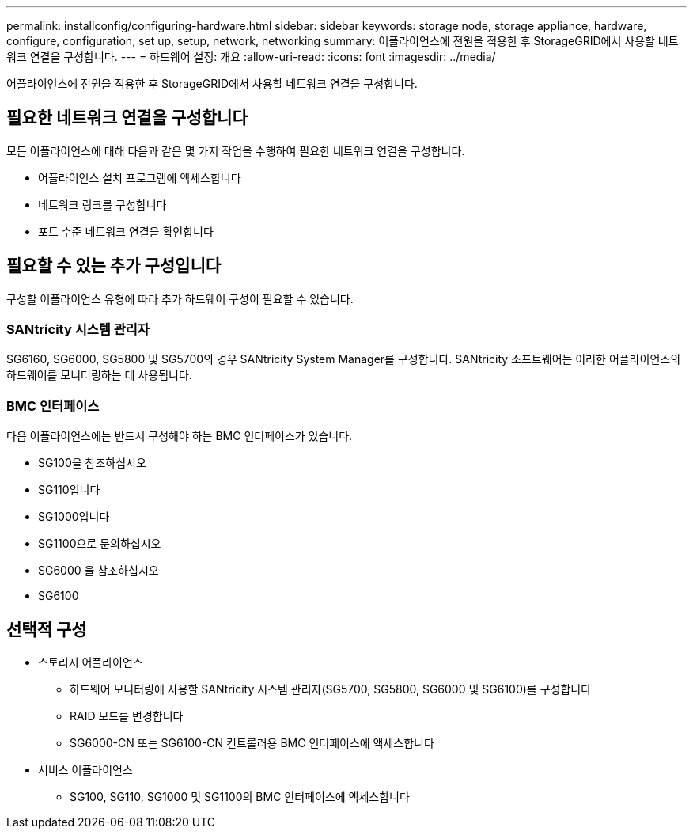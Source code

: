 ---
permalink: installconfig/configuring-hardware.html 
sidebar: sidebar 
keywords: storage node, storage appliance, hardware, configure, configuration, set up, setup, network, networking 
summary: 어플라이언스에 전원을 적용한 후 StorageGRID에서 사용할 네트워크 연결을 구성합니다.  
---
= 하드웨어 설정: 개요
:allow-uri-read: 
:icons: font
:imagesdir: ../media/


[role="lead"]
어플라이언스에 전원을 적용한 후 StorageGRID에서 사용할 네트워크 연결을 구성합니다.



== 필요한 네트워크 연결을 구성합니다

모든 어플라이언스에 대해 다음과 같은 몇 가지 작업을 수행하여 필요한 네트워크 연결을 구성합니다.

* 어플라이언스 설치 프로그램에 액세스합니다
* 네트워크 링크를 구성합니다
* 포트 수준 네트워크 연결을 확인합니다




== 필요할 수 있는 추가 구성입니다

구성할 어플라이언스 유형에 따라 추가 하드웨어 구성이 필요할 수 있습니다.



=== SANtricity 시스템 관리자

SG6160, SG6000, SG5800 및 SG5700의 경우 SANtricity System Manager를 구성합니다. SANtricity 소프트웨어는 이러한 어플라이언스의 하드웨어를 모니터링하는 데 사용됩니다.



=== BMC 인터페이스

다음 어플라이언스에는 반드시 구성해야 하는 BMC 인터페이스가 있습니다.

* SG100을 참조하십시오
* SG110입니다
* SG1000입니다
* SG1100으로 문의하십시오
* SG6000 을 참조하십시오
* SG6100




== 선택적 구성

* 스토리지 어플라이언스
+
** 하드웨어 모니터링에 사용할 SANtricity 시스템 관리자(SG5700, SG5800, SG6000 및 SG6100)를 구성합니다
** RAID 모드를 변경합니다
** SG6000-CN 또는 SG6100-CN 컨트롤러용 BMC 인터페이스에 액세스합니다


* 서비스 어플라이언스
+
** SG100, SG110, SG1000 및 SG1100의 BMC 인터페이스에 액세스합니다



